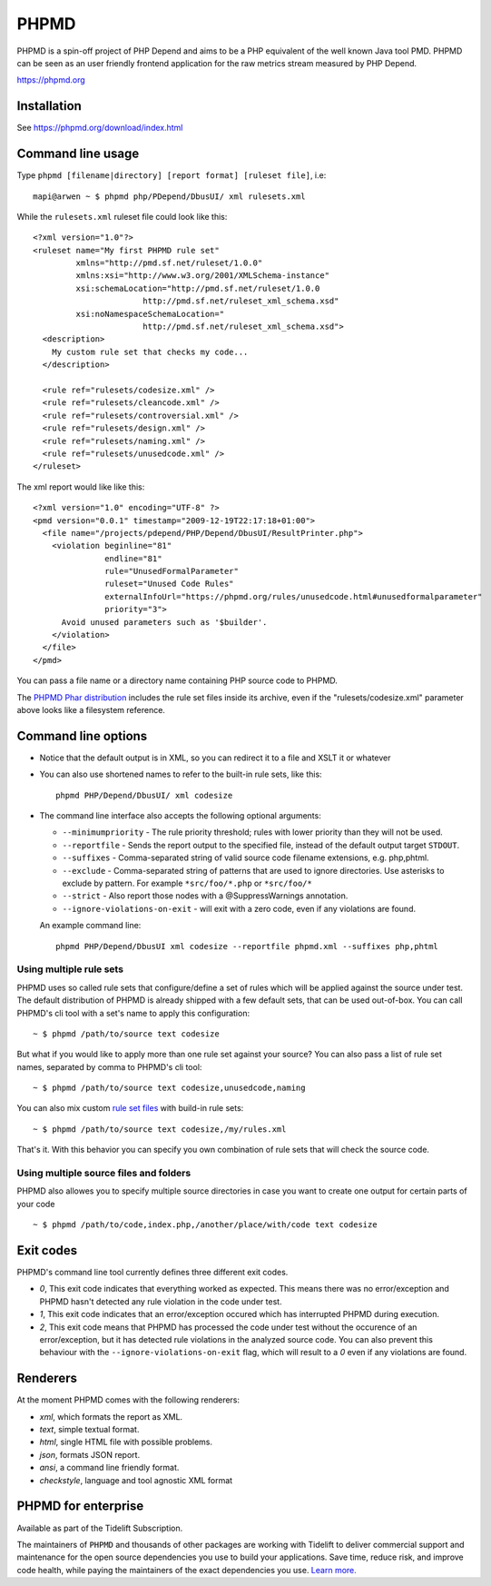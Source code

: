 PHPMD
=====

PHPMD is a spin-off project of PHP Depend and aims to be a PHP equivalent of the well known Java tool PMD. PHPMD can be seen as an user friendly frontend application for the raw metrics stream measured by PHP Depend.

https://phpmd.org

.. image:: https://poser.pugx.org/phpmd/phpmd/v/stable.svg
   :target: https://packagist.org/packages/phpmd/phpmd
   :alt: Latest Stable Version

.. image:: https://poser.pugx.org/phpmd/phpmd/license.svg
   :target: https://packagist.org/packages/phpmd/phpmd
   :alt: License

.. image:: https://travis-ci.org/phpmd/phpmd.svg?branch=master
   :target: https://travis-ci.org/phpmd/phpmd
   :alt: Travis Build Status

.. image:: https://ci.appveyor.com/api/projects/status/pc08owbun2y00kwk?svg=true
   :target: https://ci.appveyor.com/project/phpmd/phpmd
   :alt: AppVeyor Build Status

.. image:: https://scrutinizer-ci.com/g/phpmd/phpmd/badges/build.png?b=master
   :target: https://scrutinizer-ci.com/g/phpmd/phpmd/build-status/master
   :alt: Scrutinizer Build Status

.. image:: https://scrutinizer-ci.com/g/phpmd/phpmd/badges/quality-score.png?b=master
   :target: https://scrutinizer-ci.com/g/phpmd/phpmd/?branch=master
   :alt: Scrutinizer Code Quality

.. image:: https://badges.gitter.im/phpmd/community.svg
   :target: https://gitter.im/phpmd/community?utm_source=badge&utm_medium=badge&utm_campaign=pr-badge
   :alt: Chat with us on Gitter

.. image:: https://poser.pugx.org/phpmd/phpmd/d/monthly
   :target: https://packagist.org/packages/phpmd/phpmd
   :alt: Monthly downloads

.. image:: https://poser.pugx.org/phpmd/phpmd/downloads
   :target: https://packagist.org/packages/phpmd/phpmd
   :alt: Total downloads

Installation
------------

See https://phpmd.org/download/index.html

Command line usage
------------------

Type ``phpmd [filename|directory] [report format] [ruleset file]``, i.e: ::

  mapi@arwen ~ $ phpmd php/PDepend/DbusUI/ xml rulesets.xml

While the ``rulesets.xml`` ruleset file could look like this::

  <?xml version="1.0"?>
  <ruleset name="My first PHPMD rule set"
           xmlns="http://pmd.sf.net/ruleset/1.0.0"
           xmlns:xsi="http://www.w3.org/2001/XMLSchema-instance"
           xsi:schemaLocation="http://pmd.sf.net/ruleset/1.0.0
                         http://pmd.sf.net/ruleset_xml_schema.xsd"
           xsi:noNamespaceSchemaLocation="
                         http://pmd.sf.net/ruleset_xml_schema.xsd">
    <description>
      My custom rule set that checks my code...
    </description>

    <rule ref="rulesets/codesize.xml" />
    <rule ref="rulesets/cleancode.xml" />
    <rule ref="rulesets/controversial.xml" />
    <rule ref="rulesets/design.xml" />
    <rule ref="rulesets/naming.xml" />
    <rule ref="rulesets/unusedcode.xml" />
  </ruleset>

The xml report would like like this::

  <?xml version="1.0" encoding="UTF-8" ?>
  <pmd version="0.0.1" timestamp="2009-12-19T22:17:18+01:00">
    <file name="/projects/pdepend/PHP/Depend/DbusUI/ResultPrinter.php">
      <violation beginline="81"
                 endline="81"
                 rule="UnusedFormalParameter"
                 ruleset="Unused Code Rules"
                 externalInfoUrl="https://phpmd.org/rules/unusedcode.html#unusedformalparameter"
                 priority="3">
        Avoid unused parameters such as '$builder'.
      </violation>
    </file>
  </pmd>

You can pass a file name or a directory name containing PHP source
code to PHPMD.

The `PHPMD Phar distribution`__ includes the rule set files inside
its archive, even if the "rulesets/codesize.xml" parameter above looks
like a filesystem reference.

__ https://phpmd.org/download/index.html

Command line options
--------------------

- Notice that the default output is in XML, so you can redirect it to
  a file and XSLT it or whatever

- You can also use shortened names to refer to the built-in rule sets,
  like this: ::

    phpmd PHP/Depend/DbusUI/ xml codesize

- The command line interface also accepts the following optional arguments:

  - ``--minimumpriority`` - The rule priority threshold; rules with lower
    priority than they will not be used.

  - ``--reportfile`` - Sends the report output to the specified file,
    instead of the default output target ``STDOUT``.

  - ``--suffixes`` - Comma-separated string of valid source code filename
    extensions, e.g. php,phtml.

  - ``--exclude`` - Comma-separated string of patterns that are used to ignore
    directories. Use asterisks to exclude by pattern. For example ``*src/foo/*.php`` or ``*src/foo/*``

  - ``--strict`` - Also report those nodes with a @SuppressWarnings annotation.

  - ``--ignore-violations-on-exit`` - will exit with a zero code, even if any
    violations are found.

  An example command line: ::

    phpmd PHP/Depend/DbusUI xml codesize --reportfile phpmd.xml --suffixes php,phtml

Using multiple rule sets
````````````````````````

PHPMD uses so called rule sets that configure/define a set of rules which will
be applied against the source under test. The default distribution of PHPMD is
already shipped with a few default sets, that can be used out-of-box. You can
call PHPMD's cli tool with a set's name to apply this configuration: ::

  ~ $ phpmd /path/to/source text codesize

But what if you would like to apply more than one rule set against your source?
You can also pass a list of rule set names, separated by comma to PHPMD's cli
tool: ::

  ~ $ phpmd /path/to/source text codesize,unusedcode,naming

You can also mix custom `rule set files`__ with build-in rule sets: ::

  ~ $ phpmd /path/to/source text codesize,/my/rules.xml

__ https://phpmd.org/documentation/creating-a-ruleset.html

That's it. With this behavior you can specify you own combination of rule sets
that will check the source code.

Using multiple source files and folders
```````````````````````````````````````

PHPMD also allowes you to specify multiple source directories in case you want
to create one output for certain parts of your code ::

 ~ $ phpmd /path/to/code,index.php,/another/place/with/code text codesize

Exit codes
----------

PHPMD's command line tool currently defines three different exit codes.

- *0*, This exit code indicates that everything worked as expected. This means
  there was no error/exception and PHPMD hasn't detected any rule violation
  in the code under test.
- *1*, This exit code indicates that an error/exception occured which has
  interrupted PHPMD during execution.
- *2*, This exit code means that PHPMD has processed the code under test
  without the occurence of an error/exception, but it has detected rule
  violations in the analyzed source code. You can also prevent this behaviour
  with the ``--ignore-violations-on-exit`` flag, which will result to a *0*
  even if any violations are found.

Renderers
---------

At the moment PHPMD comes with the following renderers:

- *xml*, which formats the report as XML.
- *text*, simple textual format.
- *html*, single HTML file with possible problems.
- *json*, formats JSON report.
- *ansi*, a command line friendly format.
- *checkstyle*, language and tool agnostic XML format

PHPMD for enterprise
--------------------

Available as part of the Tidelift Subscription.

The maintainers of ``PHPMD`` and thousands of other packages are working with Tidelift to deliver commercial support and maintenance for the open source dependencies you use to build your applications. Save time, reduce risk, and improve code health, while paying the maintainers of the exact dependencies you use. `Learn more.`__

__ https://tidelift.com/subscription/pkg/packagist-phpmd-phpmd?utm_source=packagist-phpmd-phpmd&utm_medium=referral&utm_campaign=enterprise&utm_term=repo

